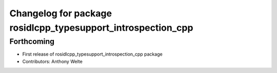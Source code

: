 ^^^^^^^^^^^^^^^^^^^^^^^^^^^^^^^^^^^^^^^^^^^^^^^^^^^^^^^^^^^^^
Changelog for package rosidlcpp_typesupport_introspection_cpp
^^^^^^^^^^^^^^^^^^^^^^^^^^^^^^^^^^^^^^^^^^^^^^^^^^^^^^^^^^^^^

Forthcoming
-----------
* First release of rosidlcpp_typesupport_introspection_cpp package
* Contributors: Anthony Welte

